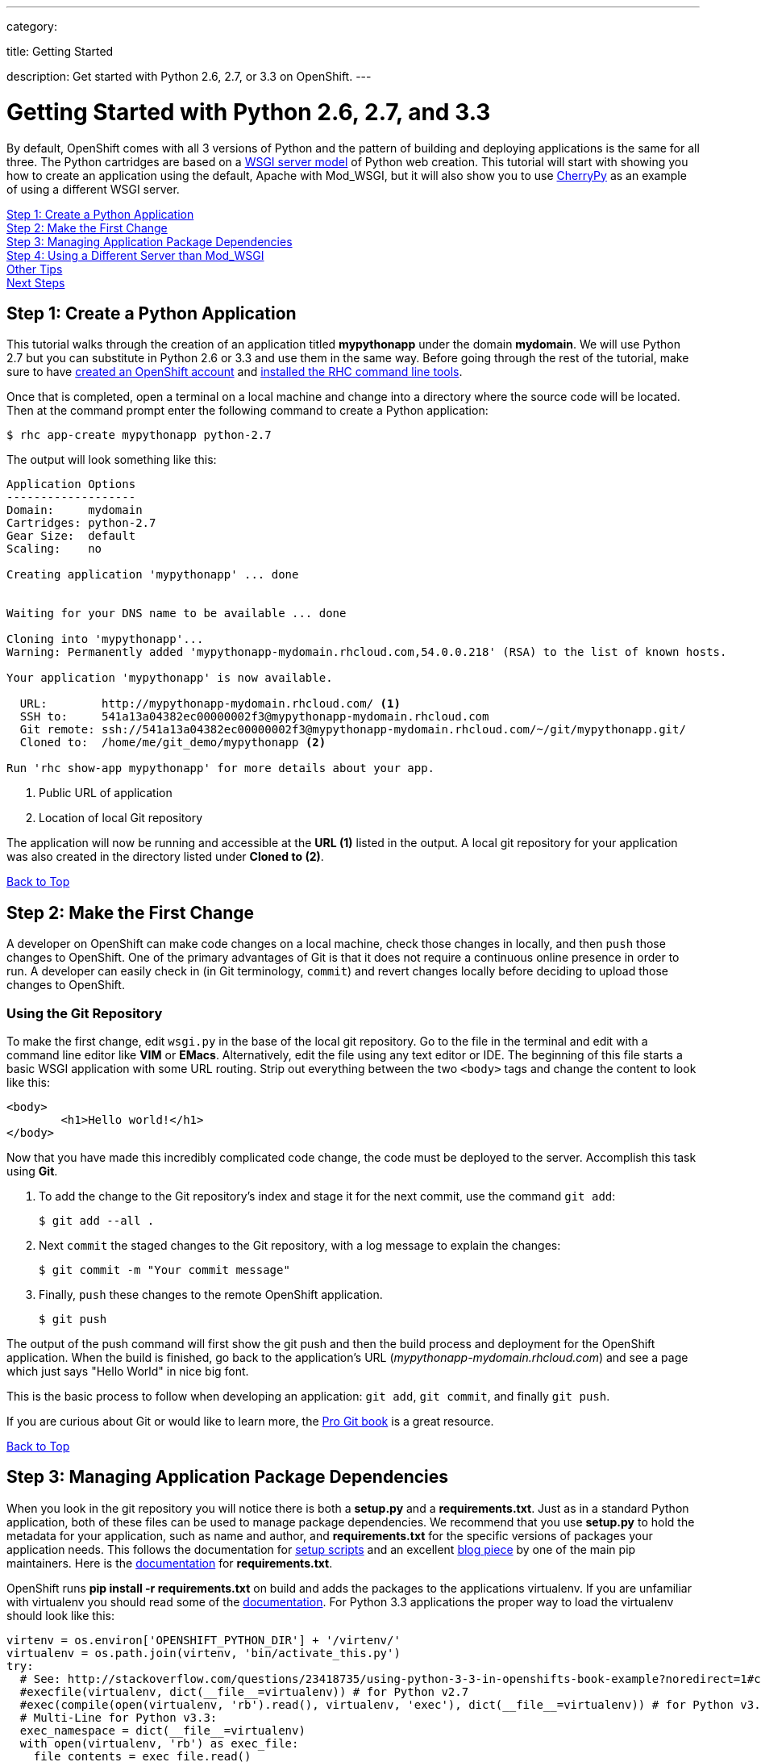---

category:


title: Getting Started

description: Get started with Python 2.6, 2.7, or 3.3 on OpenShift.
---


[[top]]
[float]
= Getting Started with Python 2.6, 2.7, and 3.3
By default, OpenShift comes with all 3 versions of Python and the pattern of building and deploying applications is the same for all three. The Python cartridges are based on a link:http://en.wikipedia.org/wiki/Web_Server_Gateway_Interface[WSGI server model] of Python web creation.
This tutorial will start with showing you how to create an application using the default, Apache with Mod_WSGI, but it will also show you to use link:http://www.cherrypy.org//[CherryPy] as an example of using a different WSGI server.

link:#step1[Step 1: Create a Python Application] +
link:#step2[Step 2: Make the First Change] +
link:#step3[Step 3: Managing Application Package Dependencies] +
link:#step4[Step 4: Using a Different Server than Mod_WSGI] +
link:#other[Other Tips] +
link:#next[Next Steps]

[[step1]]
== Step 1: Create a Python Application

This tutorial walks through the creation of an application titled *mypythonapp* under the domain *mydomain*. We will use Python 2.7 but you can substitute in Python 2.6 or 3.3 and use them in the same way. Before going through the rest of the tutorial, make sure to have link:https://www.openshift.com/app/account[created an OpenShift account] and link:/managing-your-applications/client-tools.html[installed the RHC command line tools].

Once that is completed, open a terminal on a local machine and change into a directory where the source code will be located.  Then at the command prompt enter the following command to create a Python application:

[source, console]
----
$ rhc app-create mypythonapp python-2.7
----

The output will look something like this:

[source, console]
----
Application Options
-------------------
Domain:     mydomain
Cartridges: python-2.7
Gear Size:  default
Scaling:    no

Creating application 'mypythonapp' ... done


Waiting for your DNS name to be available ... done

Cloning into 'mypythonapp'...
Warning: Permanently added 'mypythonapp-mydomain.rhcloud.com,54.0.0.218' (RSA) to the list of known hosts.

Your application 'mypythonapp' is now available.

  URL:        http://mypythonapp-mydomain.rhcloud.com/ <1>
  SSH to:     541a13a04382ec00000002f3@mypythonapp-mydomain.rhcloud.com
  Git remote: ssh://541a13a04382ec00000002f3@mypythonapp-mydomain.rhcloud.com/~/git/mypythonapp.git/
  Cloned to:  /home/me/git_demo/mypythonapp <2>

Run 'rhc show-app mypythonapp' for more details about your app.
----
<1> Public URL of application
<2> Location of local Git repository

The application will now be running and accessible at the *URL (1)* listed in the output. A local git repository for your application was also created in the directory listed under *Cloned to (2)*.

link:#top[Back to Top]

[[step2]]
== Step 2: Make the First Change
A developer on OpenShift can make code changes on a local machine, check those changes in locally, and then `push` those changes to OpenShift. One of the primary advantages of Git is that it does not require a continuous online presence in order to run. A developer can easily check in (in Git terminology, `commit`) and revert changes locally before deciding to upload those changes to OpenShift.

=== Using the Git Repository

To make the first change, edit `wsgi.py` in the base of the local git repository. Go to the file in the terminal and edit with a command line editor like *VIM* or *EMacs*. Alternatively, edit the file using any text editor or IDE. The beginning of this file starts a basic WSGI application with some URL routing. Strip out everything between the two `<body>` tags and change the content to look like this:

[source, html]
----
<body>
	<h1>Hello world!</h1>
</body>
----

Now that you have made this incredibly complicated code change, the code must be deployed to the server. Accomplish this task using *Git*.

. To add the change to the Git repository's index and stage it for the next commit, use the command `git add`:
+
[source, console]
--
$ git add --all .
--
+
. Next `commit` the staged changes to the Git repository, with a log message to explain the changes:
+
[source, console]
--
$ git commit -m "Your commit message"
--
+
. Finally, `push` these changes to the remote OpenShift application.
+
[source, console]
--
$ git push
--

The output of the push command will first show the git push and then the build process and deployment for the OpenShift application. When the build is finished, go back to the application's URL (_mypythonapp-mydomain.rhcloud.com_) and see a page which just says "Hello World" in nice big font.

This is the basic process to follow when developing an application: `git add`, `git commit`, and finally `git push`.

If you are curious about Git or would like to learn more, the link:http://git-scm.com/book[Pro Git book] is a great resource.

link:#top[Back to Top]

[[step3]]
== Step 3: Managing Application Package Dependencies

When you look in the git repository you will notice there is both a *setup.py* and a *requirements.txt*. Just as in a standard Python application, both of these files can be used to manage package dependencies. We recommend that you use *setup.py* to hold the metadata for your application, such as name and author, and *requirements.txt* for the specific versions of packages your application needs. This follows the documentation for link:https://docs.python.org/2/distutils/setupscript.html[setup scripts] and an excellent link:https://caremad.io/2013/07/setup-vs-requirement/[blog piece] by one of the main pip maintainers. Here is the link:https://pip.readthedocs.org/en/1.1/requirements.html[documentation] for *requirements.txt*.

OpenShift runs **pip install -r requirements.txt** on build and adds the packages to the applications virtualenv. If you are unfamiliar with virtualenv you should read some of the link:http://virtualenv.readthedocs.io/en/stable/[documentation].  For Python 3.3 applications the proper way to load the virtualenv should look like this:

[source, python]
----
virtenv = os.environ['OPENSHIFT_PYTHON_DIR'] + '/virtenv/'
virtualenv = os.path.join(virtenv, 'bin/activate_this.py')
try:
  # See: http://stackoverflow.com/questions/23418735/using-python-3-3-in-openshifts-book-example?noredirect=1#comment35908657_23418735
  #execfile(virtualenv, dict(__file__=virtualenv)) # for Python v2.7
  #exec(compile(open(virtualenv, 'rb').read(), virtualenv, 'exec'), dict(__file__=virtualenv)) # for Python v3.3
  # Multi-Line for Python v3.3:
  exec_namespace = dict(__file__=virtualenv)
  with open(virtualenv, 'rb') as exec_file:
    file_contents = exec_file.read()
  compiled_code = compile(file_contents, virtualenv, 'exec')
  exec(compiled_code, exec_namespace)
except IOError:
  pass
----

As you can see there are instructions here to make this work in Python 2.7.

[[step4]]
== Step 4: Using a Different Server than Mod_WSGI

As noted above, by default OpenShift uses Mod_WSGI as the default WSGI server but it is quite easy to use a different WSGI server. Let's go ahead and start CherryPy instead of Mod_WSGI.

. In the **requirements.txt** be sure to add the dependecy on CherryPy:
+
[source]
----
cherrypy==3.6.0
----
+
. You need to create a file named **app.py** in the base of your local repository. Don't forget to add it to the git index by entering:
+
[source]
----
$ git add app.py
----
+
. Remove the virtualenv statements that you find in **wsgi.py** and add them to the top of this file. If you are using Python 3m please make sure it matches the statements under managing dependencies.
. Add code to start your WSGI server. Please be aware you need to use the OpenShift environment variables that give you the IP and port.
. Load up the *app* class, which in this example will be in **wsgi.py**.

Here is the code in **app.py**:

[source, python]
----
#!/usr/bin/python
import os
import sys
import wsgi
from cherrypy import wsgiserver

#hack to make sure we can load wsgi.py as a module in this class
sys.path.insert(0, os.path.dirname(__file__))

virtenv = os.environ['OPENSHIFT_PYTHON_DIR'] + '/virtenv/'
virtualenv = os.path.join(virtenv, 'bin/activate_this.py')
try:
  #execfile(virtualenv, dict(__file__=virtualenv)) # for Python v2.7
  #exec(compile(open(virtualenv, 'rb').read(), virtualenv, 'exec'), dict(__file__=virtualenv)) # for Python v3.3
  # Multi-Line for Python v3.3:
  exec_namespace = dict(__file__=virtualenv)
  with open(virtualenv, 'rb') as exec_file:
    file_contents = exec_file.read()
  compiled_code = compile(file_contents, virtualenv, 'exec')
  exec(compiled_code, exec_namespace)
except IOError:
  pass


# Get the environment information we need to start the server
ip = os.environ['OPENSHIFT_PYTHON_IP']
port = int(os.environ['OPENSHIFT_PYTHON_PORT'])
host_name = os.environ['OPENSHIFT_GEAR_DNS']


server = wsgiserver.CherryPyWSGIServer((ip, port), wsgi.application, server_name=host_name)
server.start()
----

For **wsgi.py** you just need to remove the code that loads the virtual environment and it will work like before.


[[other]]
== Other Tips

=== Environmental Variables

While there are standard link:/managing-your-applications/environment-variables.html[environment variables] that can help to manage your Python application, there are also some which are specifc to just Python. You can use them to manage the entry-point for WSGI or where your requirements files is located. They are discussed more fully in their link:/languages/python/environment-variables.html[own document]. They can be helpful when you have your own format for a git repository or you are using a framework, such as Django, that expects files in a certain location.

=== Hot Deploy and Other Markers
With a normal `git push` as outlined above, Openshift starts and stops the Python server on each build. For Python applications, your code can be built and deployed without restarting the server. See link:/managing-your-applications/modifying-applications.html#hot-deployment[Hot Deployment] for more information on how OpenShift uses a marker in the git repository to turn on this build style. Please be aware that there may be times, such as loading a new library, that you want to restart the server. Either rename or remove the file from your git repository to get the server to restart.

==== Other Markers

You can also force the rebuild of the virtual environment by adding a *force_clean_build* into your git repo under .openshift/markers. Don't forget to add this to your git index.

=== Adding a Database to an Appliction

Find out how to add a database to your application by going to the link:/managing-your-applications/adding-a-database.html[Adding a Database] guide.

IMPORTANT: You should only use link:/managing-your-applications/environment-variables.html[environment variables] to specify the connection parameters for your database. Using hard coded names, ports, or credentials limits the resusability of your app and can potentially break your app during OpenShift maintenance.


[[next]]
== Next Steps
The best next step is to create an application using OpenShift.

Look at the https://www.openshift.com/application-gallery[application gallery] and https://www.openshift.com/developer-spotlight[developer spotlight] to see what other developers have created on OpenShift.

Browse our https://hub.openshift.com[quickstarts and community cartridges] to see other exciting technology you can use in your applications.

Finally, if at any point you have questions or issues, please visit the link:/help.html[Help Center] for a full list of options.

link:#top[Back to Top]
